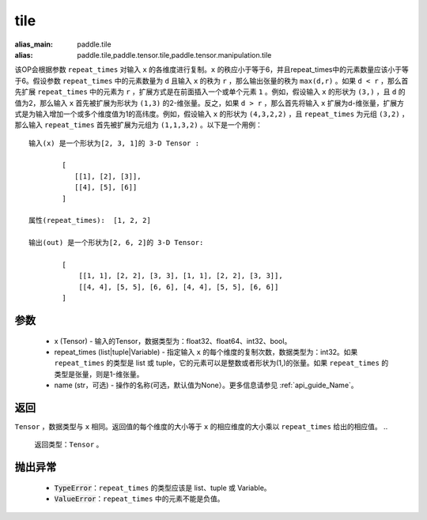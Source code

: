 .. _cn_api_tensor_tile: 
tile
-------------------------------

.. py:function:: paddle.tile(x, repeat_times, name=None)

:alias_main: paddle.tile
:alias: paddle.tile,paddle.tensor.tile,paddle.tensor.manipulation.tile


该OP会根据参数 ``repeat_times`` 对输入 ``x`` 的各维度进行复制。``x`` 的秩应小于等于6，并且repeat_times中的元素数量应该小于等于6。假设参数 ``repeat_times`` 中的元素数量为 ``d`` 且输入 ``x`` 的秩为 ``r`` ，那么输出张量的秩为 ``max(d,r)`` 。如果 ``d < r`` ，那么首先扩展 ``repeat_times`` 中的元素为 ``r`` ，扩展方式是在前面插入一个或单个元素 ``1`` 。例如，假设输入 ``x`` 的形状为 ``(3,)`` ，且 ``d`` 的值为2，那么输入 ``x`` 首先被扩展为形状为 ``(1,3)`` 的2-维张量。反之，如果 ``d > r`` ，那么首先将输入 ``x`` 扩展为d-维张量，扩展方式是为输入增加一个或多个维度值为1的高纬度。例如，假设输入 ``x`` 的形状为 ``(4,3,2,2)`` ，且 ``repeat_times`` 为元组 ``(3,2)`` ，那么输入 ``repeat_times`` 首先被扩展为元组为 ``(1,1,3,2)`` 。以下是一个用例：

::

        输入(x) 是一个形状为[2, 3, 1]的 3-D Tensor :

                [
                   [[1], [2], [3]],
                   [[4], [5], [6]]
                ]

        属性(repeat_times):  [1, 2, 2]

        输出(out) 是一个形状为[2, 6, 2]的 3-D Tensor:

                [
                    [[1, 1], [2, 2], [3, 3], [1, 1], [2, 2], [3, 3]],
                    [[4, 4], [5, 5], [6, 6], [4, 4], [5, 5], [6, 6]]
                ]

参数
:::::::::
        - x (Tensor) - 输入的Tensor，数据类型为：float32、float64、int32、bool。
        - repeat_times (list|tuple|Variable) - 指定输入 ``x`` 的每个维度的复制次数，数据类型为：int32。如果 ``repeat_times`` 的类型是 list 或 tuple，它的元素可以是整数或者形状为(1,)的张量。如果 ``repeat_times`` 的类型是张量，则是1-维张量。
        - name (str，可选) - 操作的名称(可选，默认值为None）。更多信息请参见 :ref:`api_guide_Name`。

返回
:::::::::
``Tensor`` ，数据类型与 ``x`` 相同。返回值的每个维度的大小等于 ``x`` 的相应维度的大小乘以 ``repeat_times`` 给出的相应值。
..
  返回类型：``Tensor`` 。

抛出异常
:::::::::
    - :code:`TypeError`：``repeat_times`` 的类型应该是 list、tuple 或 Variable。
    - :code:`ValueError`：``repeat_times`` 中的元素不能是负值。



